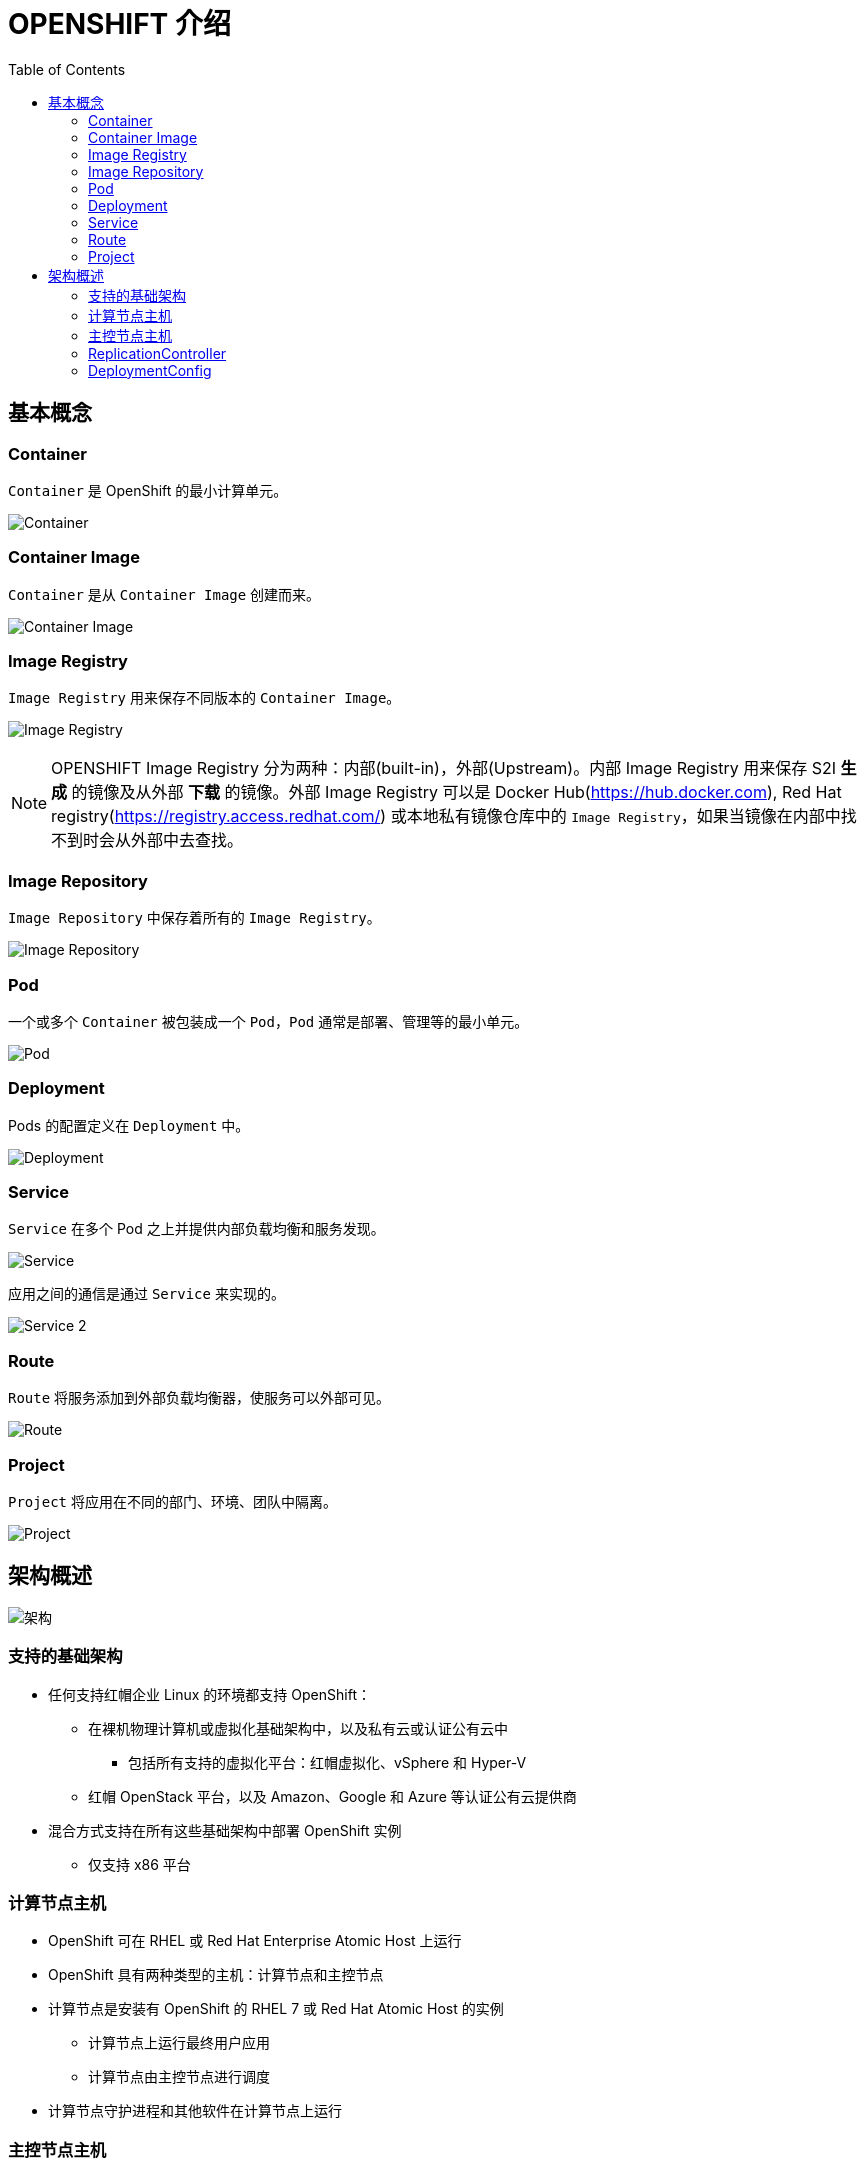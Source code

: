 = OPENSHIFT 介绍 
:toc: manual

== 基本概念

=== Container

`Container` 是 OpenShift 的最小计算单元。

image:files/concepts-overview-container.png[Container]

=== Container Image

`Container` 是从 `Container Image` 创建而来。

image:files/concepts-overview-container-image.png[Container Image]

=== Image Registry

`Image Registry` 用来保存不同版本的 `Container Image`。

image:files/concepts-overview-image-registry.png[Image Registry]

NOTE: OPENSHIFT Image Registry 分为两种：内部(built-in)，外部(Upstream)。内部 Image Registry 用来保存 S2I *生成* 的镜像及从外部 *下载* 的镜像。外部 Image Registry 可以是 Docker Hub(https://hub.docker.com), Red Hat registry(https://registry.access.redhat.com/) 或本地私有镜像仓库中的 `Image Registry`，如果当镜像在内部中找不到时会从外部中去查找。

=== Image Repository

`Image Repository` 中保存着所有的 `Image Registry`。

image:files/concepts-overview-image-repository.png[Image Repository]

=== Pod

一个或多个 `Container` 被包装成一个 `Pod`，`Pod` 通常是部署、管理等的最小单元。

image:files/concepts-overview-pod.png[Pod]

=== Deployment

Pods 的配置定义在 `Deployment` 中。

image:files/concepts-overview-deployment.png[Deployment]

=== Service

`Service` 在多个 Pod 之上并提供内部负载均衡和服务发现。

image:files/concepts-overview-service.png[Service]

应用之间的通信是通过 `Service` 来实现的。

image:files/concepts-overview-service-2.png[Service 2]

=== Route

`Route` 将服务添加到外部负载均衡器，使服务可以外部可见。

image:files/concepts-overview-route.png[Route]

=== Project

`Project` 将应用在不同的部门、环境、团队中隔离。

image:files/concepts-overview-project.png[Project]

== 架构概述

image:files/ocp-arch.png[架构]

=== 支持的基础架构

* 任何支持红帽企业 Linux 的环境都支持 OpenShift：
** 在裸机物理计算机或虚拟化基础架构中，以及私有云或认证公有云中
*** 包括所有支持的虚拟化平台：红帽虚拟化、vSphere 和 Hyper-V
** 红帽 OpenStack 平台，以及 Amazon、Google 和 Azure 等认证公有云提供商
* 混合方式支持在所有这些基础架构中部署 OpenShift 实例
** 仅支持 x86 平台

=== 计算节点主机

* OpenShift 可在 RHEL 或 Red Hat Enterprise Atomic Host 上运行
* OpenShift 具有两种类型的主机：计算节点和主控节点
* 计算节点是安装有 OpenShift 的 RHEL 7 或 Red Hat Atomic Host 的实例
** 计算节点上运行最终用户应用
** 计算节点由主控节点进行调度
* 计算节点守护进程和其他软件在计算节点上运行

=== 主控节点主机

* 也是红帽企业 Linux 或 Red Hat Atomic Host 的实例
* 主要功能：
** 调度计算节点上的所有活动
** 了解和维护 OpenShift 环境内的状态
* 利用多个主控节点实现高可用性

=== ReplicationController

Replication Controller 确保任意时刻始终运行指定数目的 Pod 的副本，确保了 Pod 可用。 

如果一个 Pod 退出或被删除，则 Replication Controller 将执行实例化操作，确保 Pod 的副本数量为指定的数量。同样，如果运行中的 pod 超过所需的数目，replication controller 会根据需要删除相应的数量。

https://kubernetes.io/docs/concepts/workloads/controllers/replicationcontroller/[kubernetes.io/docs/concepts/workloads/controllers/replicationcontroller/]

一个 Replication Controller 的配置包括：

1. 需要运行 Pod 的副本数，并且运行时可随时调整
2. 用于创建复制一个 pod 的定义声明
3. 用于识别管理 Pod 的一个 selector

==== 创建 ReplicationController 示例

本示例 ReplicationController 配置运行一个 mysql Pod。

[source, yaml]
.*1 - ReplicationController 配置文件 link:files/replication.yaml[replication.yaml]*
----
apiVersion: v1
kind: ReplicationController
metadata:
  name: mysql
spec:
  replicas: 1
  selector:
    app: mysql
  template:
    metadata:
      name: mysql
      labels:
        app: mysql
    spec:
      containers:
      - name: mysql
        image: registry.example.com/rhscl/mysql-57-rhel7:latest
        env:
          - name: MYSQL_ROOT_PASSWORD
            value: redhat
          - name: MYSQL_USER
            value: wp_user
          - name: MYSQL_PASSWORD
            value: wp_pass
          - name: MYSQL_DATABASE
            value: wp_db
        ports:
          - containerPort: 3306
            name: mysql
----

[source, bash]
.*2 - oc 命令创建 ReplicationController*
---- 
$ oc create -f ./replication.yaml 
replicationcontroller "mysql" created
----

[source, bash]
.*3 - oc 命令查看 ReplicationController*
---- 
$ oc describe rc/mysql | grep "Pods Status"
Pods Status:  1 Running / 0 Waiting / 0 Succeeded / 0 Failed
----

[source, bash]
.*4 - oc 命令查看 Pod*
---- 
$ oc get pods --selector=app=mysql --output=jsonpath={.items..metadata.name}
mysql-tg8cq
----

=== DeploymentConfig

Openshift 的 DeploymentConfig 是对 kubernetes Deployment 概念的扩展，同样 DeploymentConfig 构建于 ReplicationController 之上，但扩展支持软件开发和部署生命周期的概念，增加了更多的支持。 

在最简单的情况下，一个 DeploymentConfig 只是创建一个新的 ReplicationController，ReplicationController 根据定义启动 pods。 但是，实际生产中部署还需要提供从现有部署镜像转换生成新的镜像的能力，并且还可能需要了定义 hook 的能力，在 ReplicationController 创建之前或之后执行 hook 定义。

OpenShift DeploymentConfig 定义部署的描述如下:

1. ReplicationController 的定义
2. 能够自动创建一个新部署的触发器
3. 部署之间转换的策略
4. hook 的生命周期

==== 创建 DeploymentConfig 示例

[source, yaml]
.*1 - DeploymentConfig 配置文件 link:files/deployment.yaml[deployment.yaml]*
----
apiVersion: v1
kind: DeploymentConfig
metadata:
  name: mysql
spec:
  replicas: 1
  selector:
    app: mysql
  template:
    metadata:
      name: mysql
      labels:
        app: mysql
    spec:
      containers:
      - name: mysql
        image: registry.example.com/rhscl/mysql-57-rhel7:latest
        env:
          - name: MYSQL_ROOT_PASSWORD
            value: redhat
          - name: MYSQL_USER
            value: wp_user
          - name: MYSQL_PASSWORD
            value: wp_pass
          - name: MYSQL_DATABASE
            value: wp_db
        ports:
          - containerPort: 3306
            name: mysql
strategy:
  type: Rolling
----

[source, bash]
.*2 - oc 命令创建 DeploymentConfig*
----
$ oc create -f ./deployment.yaml
deploymentconfig "mysql" created
----

[source, yaml]
.*3 - 查看 Deployment Pod*
----
$ oc describe po/mysql-1-deploy | tail -n 8
Events:
  Type    Reason                 Age   From                         Message
  ----    ------                 ----  ----                         -------
  Normal  Scheduled              4s    default-scheduler            Successfully assigned mysql-1-deploy to master.example.com
  Normal  SuccessfulMountVolume  4s    kubelet, master.example.com  MountVolume.SetUp succeeded for volume "deployer-token-fxs2m"
  Normal  Pulled                 2s    kubelet, master.example.com  Container image "registry.example.com/openshift3/ose-deployer:v3.9.30" already present on machine
  Normal  Created                2s    kubelet, master.example.com  Created container
  Normal  Started                2s    kubelet, master.example.com  Started container
----

[source, bash]
.*4 - 查看 DeploymentConfig 创建的 ReplicationController*
----
$ oc describe rc mysql-1 | grep "Pods Status"
Pods Status:  1 Running / 0 Waiting / 0 Succeeded / 0 Failed
----

[source, bash]
.*5 - oc 命令查看 Pod*
----
$ oc get pods --selector=app=mysql --output=jsonpath={.items..metadata.name}
mysql-1-8wwr5
----


